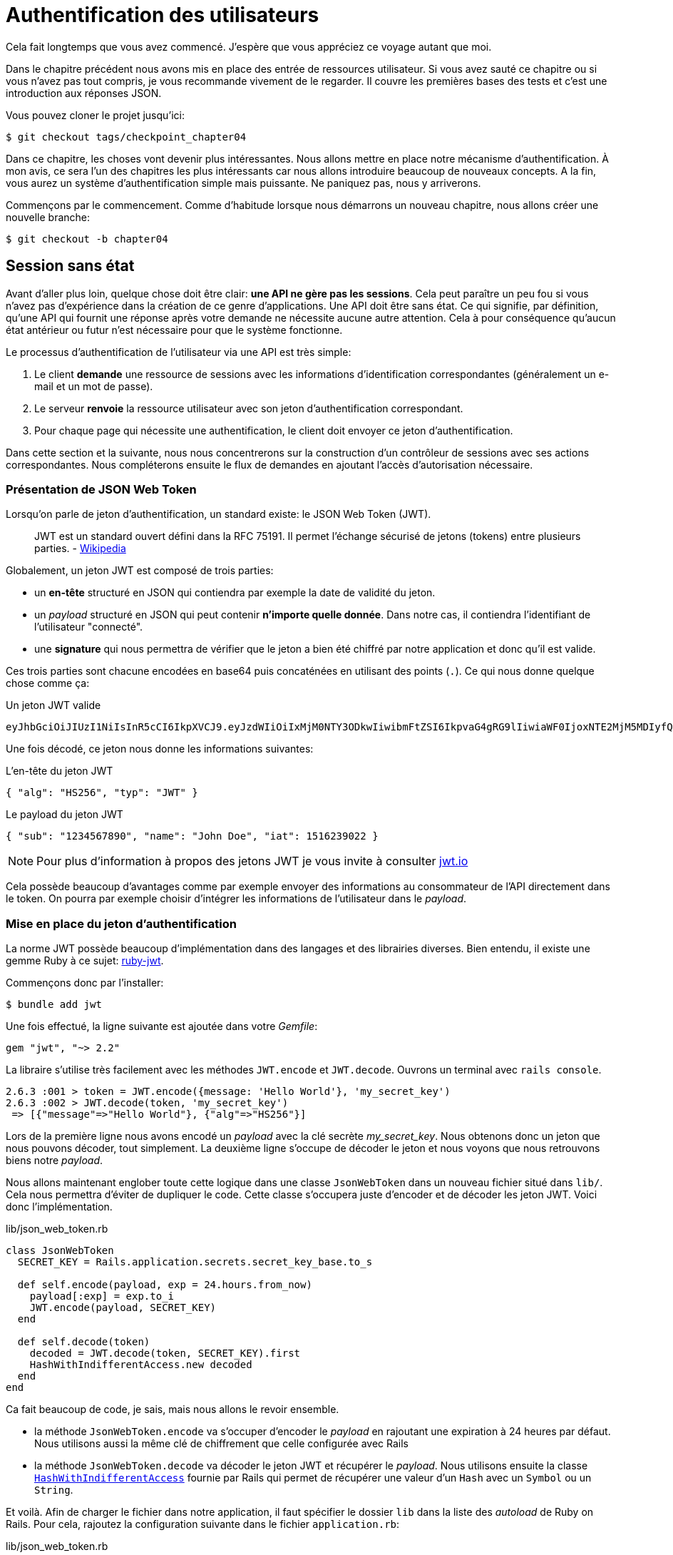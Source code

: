 [#chapter04-athentification]
= Authentification des utilisateurs

Cela fait longtemps que vous avez commencé. J’espère que vous appréciez ce voyage autant que moi.

Dans le chapitre précédent nous avons mis en place des entrée de ressources utilisateur. Si vous avez sauté ce chapitre ou si vous n’avez pas tout compris, je vous recommande vivement de le regarder. Il couvre les premières bases des tests et c’est une introduction aux réponses JSON.

Vous pouvez cloner le projet jusqu’ici:

[source,bash]
----
$ git checkout tags/checkpoint_chapter04
----

Dans ce chapitre, les choses vont devenir plus intéressantes. Nous allons mettre en place notre mécanisme d’authentification. À mon avis, ce sera l’un des chapitres les plus intéressants car nous allons introduire beaucoup de nouveaux concepts. A la fin, vous aurez un système d’authentification simple mais puissante. Ne paniquez pas, nous y arriverons.

Commençons par le commencement. Comme d’habitude lorsque nous démarrons un nouveau chapitre, nous allons créer une nouvelle branche:

[source,bash]
----
$ git checkout -b chapter04
----

== Session sans état

Avant d’aller plus loin, quelque chose doit être clair: *une API ne gère pas les sessions*. Cela peut paraître un peu fou si vous n’avez pas d’expérience dans la création de ce genre d’applications. Une API doit être sans état. Ce qui signifie, par définition, qu’une API qui fournit une réponse après votre demande ne nécessite aucune autre attention. Cela à pour conséquence qu’aucun état antérieur ou futur n’est nécessaire pour que le système fonctionne.

Le processus d’authentification de l’utilisateur via une API est très simple:

. Le client *demande* une ressource de sessions avec les informations d’identification correspondantes (généralement un e-mail et un mot de passe).
. Le serveur *renvoie* la ressource utilisateur avec son jeton d’authentification correspondant.
. Pour chaque page qui nécessite une authentification, le client doit envoyer ce jeton d’authentification.

Dans cette section et la suivante, nous nous concentrerons sur la construction d’un contrôleur de sessions avec ses actions correspondantes. Nous compléterons ensuite le flux de demandes en ajoutant l’accès d’autorisation nécessaire.


=== Présentation de JSON Web Token

Lorsqu'on parle de jeton d'authentification, un standard existe: le JSON Web Token (JWT).

> JWT est un standard ouvert défini dans la RFC 75191. Il permet l'échange sécurisé de jetons (tokens) entre plusieurs parties. - https://fr.wikipedia.org/wiki/JSON_Web_Token[Wikipedia]

Globalement, un jeton JWT est composé de trois parties:

- un *en-tête* structuré en JSON qui contiendra par exemple la date de validité du jeton.
- un _payload_ structuré en JSON qui peut contenir *n'importe quelle donnée*. Dans notre cas, il contiendra l’identifiant de l'utilisateur "connecté".
- une *signature* qui nous permettra de vérifier que le jeton a bien été chiffré par notre application et donc qu'il est valide.

Ces trois parties sont chacune encodées en base64 puis concaténées en utilisant des points (`.`). Ce qui nous donne quelque chose comme ça:

.Un jeton JWT valide
----
eyJhbGciOiJIUzI1NiIsInR5cCI6IkpXVCJ9.eyJzdWIiOiIxMjM0NTY3ODkwIiwibmFtZSI6IkpvaG4gRG9lIiwiaWF0IjoxNTE2MjM5MDIyfQ.SflKxwRJSMeKKF2QT4fwpMeJf36POk6yJV_adQssw5c
----

Une fois décodé, ce jeton nous donne les informations suivantes:

.L'en-tête du jeton JWT
[source,json]
----
{ "alg": "HS256", "typ": "JWT" }
----

.Le payload du jeton JWT
[source,json]
----
{ "sub": "1234567890", "name": "John Doe", "iat": 1516239022 }
----

NOTE: Pour plus d'information à propos des jetons JWT je vous invite à consulter https://jwt.io[jwt.io]

Cela possède beaucoup d'avantages comme par exemple envoyer des informations au consommateur de l'API directement dans le token. On pourra par exemple choisir d'intégrer les informations de l'utilisateur dans le _payload_.

=== Mise en place du jeton d’authentification

La norme JWT possède beaucoup d'implémentation dans des langages et des librairies diverses. Bien entendu, il existe une gemme Ruby à ce sujet: https://github.com/jwt/ruby-jwt[ruby-jwt].

Commençons donc par l'installer:

[source,bash]
----
$ bundle add jwt
----

Une fois effectué, la ligne suivante est ajoutée dans votre _Gemfile_:

[source,ruby]
----
gem "jwt", "~> 2.2"
----

La libraire s'utilise très facilement avec les méthodes `JWT.encode` et `JWT.decode`. Ouvrons un terminal avec `rails console`.

[source,ruby]
----
2.6.3 :001 > token = JWT.encode({message: 'Hello World'}, 'my_secret_key')
2.6.3 :002 > JWT.decode(token, 'my_secret_key')
 => [{"message"=>"Hello World"}, {"alg"=>"HS256"}]
----

Lors de la première ligne nous avons encodé un _payload_ avec la clé secrète _my_secret_key_. Nous obtenons donc un jeton que nous pouvons décoder, tout simplement. La deuxième ligne s'occupe de décoder le jeton et nous voyons que nous retrouvons biens notre _payload_.


Nous allons maintenant englober toute cette logique dans une classe `JsonWebToken` dans un nouveau fichier situé dans `lib/`. Cela nous permettra d'éviter de dupliquer le code.  Cette classe s'occupera juste d'encoder et de décoder les jeton JWT. Voici donc l'implémentation.

.lib/json_web_token.rb
[source,ruby]
----
class JsonWebToken
  SECRET_KEY = Rails.application.secrets.secret_key_base.to_s

  def self.encode(payload, exp = 24.hours.from_now)
    payload[:exp] = exp.to_i
    JWT.encode(payload, SECRET_KEY)
  end

  def self.decode(token)
    decoded = JWT.decode(token, SECRET_KEY).first
    HashWithIndifferentAccess.new decoded
  end
end
----


Ca fait beaucoup de code, je sais, mais nous allons le revoir ensemble.

- la méthode `JsonWebToken.encode` va s'occuper d'encoder le _payload_ en rajoutant une expiration à 24 heures par défaut. Nous utilisons aussi la même clé de chiffrement que celle configurée avec Rails
- la méthode `JsonWebToken.decode` va décoder le jeton JWT et récupérer le _payload_. Nous utilisons ensuite la classe https://api.rubyonrails.org/classes/ActiveSupport/HashWithIndifferentAccess.html[`HashWithIndifferentAccess`] fournie par Rails qui permet de récupérer une valeur d'un `Hash` avec un `Symbol` ou un `String`.

Et voilà. Afin de charger le fichier dans notre application, il faut spécifier le dossier `lib` dans la liste des _autoload_ de Ruby on Rails. Pour cela, rajoutez la configuration suivante dans le fichier `application.rb`:

.lib/json_web_token.rb
[source,ruby]
----
# ...
module MarketPlaceApi
  class Application < Rails::Application
    # ...
    config.autoload_paths << Rails.root.join('lib')
  end
end
----

Et voilà. Il est temps de faire un _commit_.

[source,bash]
----
$ git add . && git commit -m "Setup JWT gem"
----

=== Le contrôleur de jeton

Nous avons donc mis en place le système de génération d'un jeton JWT. Il est maintenant temps de créer une route qui générer ce jeton. Les actions que nous allons implémenter seront gérées en tant que services _RESTful_: la connexion sera gérée par une demande POST à l’action `create`.

Pour commencer, nous allons commencer par créer le contrôleur de et la méthode `create` dans le _namespace_ `/api/v1`. Avec Rails, une commande suffit:

[source,bash]
----
$ rails generate controller api::v1::tokens create
----

Nous allons modifier un peu la route afin de respecter les conventions _REST_:

.config/routes.rb
[source,ruby]
----
Rails.application.routes.draw do
  namespace :api, defaults: { format: :json } do
    namespace :v1 do
      # ...
      resources :tokens, only: [:create]
    end
  end
end
----


Avant d'aller plus loin, nous allons mettre les tests fonctionnels. Les tests sont:

- si j'envoie un couple courriel / mot de passe valide, je reçois un jeton
- dans le cas contraire, j'ai une réponse de type `forbidden`.

Les tests se matérialisent donc comme ceci:

.test/controllers/api/v1/tokens_controller_test.rb
[source,ruby]
----
require 'test_helper'

class Api::V1::TokensControllerTest < ActionDispatch::IntegrationTest
  setup do
    @user = users(:one)
  end

  test 'should get JWT token' do
    post api_v1_tokens_url, params: { user: { email: @user.email, password: 'g00d_pa$$' } }, as: :json
    assert_response :success

    json_response = JSON.parse(response.body)
    assert_not_nil json_response['token']
  end

  test 'should not get JWT token' do
    post api_v1_tokens_url, params: { user: { email: @user.email, password: 'b@d_pa$$' } }, as: :json
    assert_response :unauthorized
  end
end
----

Vous vous demandez sûrement: "mais comment peux tu connaître le mot de passe de l'utilisateur?". Il suffit tout simplement d'utiliser la méthode `BCrypt::Password.create` dans les _fixtures_ des utilisateurs:

.test/fixtures/users.yml
[source,yaml]
----
one:
  email: one@one.org
  password_digest: <%= BCrypt::Password.create('g00d_pa$$') %>
----



A ce moment précis, si vous lancez les test vous obtenez deux erreurs:

[source,bash]
----
$ rake test

........E

Error:
Api::V1::TokensControllerTest#test_should_get_JWT_token:
JSON::ParserError: 767: unexpected token at ''


Failure:
Expected response to be a <401: unauthorized>, but was a <204: No Content>
----

C'est normal. Il est maintenant temps d'implémenter la logique pour créer le jeton JWT. Elle est très simple.


.config/routes.rb
[source,ruby]
----
class Api::V1::TokensController < ApplicationController
  def create
    @user = User.find_by_email(user_params[:email])
    if @user&.authenticate(user_params[:password])
      render json: {
        token: JsonWebToken.encode(user_id: @user.id),
        email: @user.email
      }
    else
      head :unauthorized
    end
  end

  private

  # Only allow a trusted parameter "white list" through.
  def user_params
    params.require(:user).permit(:email, :password)
  end
end
----

Cela fait beaucoup de code mais c'est très simple:

. On filtre toujours les paramètres avec la méthode `user_params`
. On récupère l'utilisateur avec la méthode `User.find_by_email` (qui est une méthode "magique" de _Active Record_ puisque le champ `email` est présent en base) et on récupère l'utilisateur
. On utilise la méthode `User#authenticate` (qui existe grâce à la gemme `bcrypt`) avec le mot de passe en paramètre. Bcrypt va _hasher_ le mot de passe et vérifier s'il correspond à l'attribut `password_digest`. La fonction renvoie `true` si tout s'est bien passé, `false` dans le cas contraire.
. Dans le cas ou le mot de passe correspond au _hash_, on renvoie un JSON contenant le _token_ généré avec la classe `JsonWebToken`. Dans le cas contraire, on renvoie une réponse vide avec un en-tête `unauthorized`

Toujours là? Ne vous inquiétez pas, c'est fini! Maintenant vos tests doivent passer.

[source,bash]
----
$ rake test

...........

Finished in 0.226196s, 48.6304 runs/s, 70.7351 assertions/s.
11 runs, 16 assertions, 0 failures, 0 errors, 0 skips
----

Il est temps de faire un commit qui va contenir toutes nos modifications:

[source,bash]
----
$ git add . && git commit -m "Setup tokens controller"
----


== Utilisateur connecté

Nous avons donc mis en place la logique suivante: l’API retourne un jeton d’authentification si les paramètres passés d'authentification sont corrects.

Nous allons maintenant implémenter la logique suivante: A chaque fois que ce client demandera une page protégée, nous devrons retrouver l’utilisateur à partir de ce jeton d’authentification que l’utilisateur aura passé dans l’en-tête HTTP.

Dans notre cas, nous utiliserons l’en-tête HTTP `Authorization` qui est souvent utilisé pour ça. Personnellement, je le trouve que c’est la meilleure manière parce que cela donne un contexte à la requête sans polluer l’URL avec des paramètres supplémentaires.

Nous allons donc créer une méthode `current_user` pour répondre à nos besoins. C’est-à-dire retrouver l’utilisateur grâce à son jeton d’authentification qui est envoyé sur chaque requête.

Quand il s’agit de l’authentification, j’aime ajouter toutes les méthodes associées dans un fichier séparé. Il suffit ensuite d’inclure le fichier dans le `ApplicationController`. De cette façon, il est très facile à tester de manière isolée. Créons-donc le fichier dans le répertoire `controllers/concerns` avec une méthode `current_user` que nous implémenterons juste après:

[source,ruby]
.app/controllers/concerns/authenticable.rb
----
module Authenticable
  def current_user
    # TODO
  end
end
----


Ensuite, créons un répertoire `concerns` sous `tests/controllers/` et un fichier `authenticable_test.rb` pour nos tests d’authentification:

[source,bash]
----
$ mkdir test/controllers/concerns
$ touch test/controllers/concerns/authenticable_test.rb
----

Comme d’habitude, nous commençons par écrire nos tests. Dans ce cas, notre méthode `current_user` va chercher un utilisateur par le jeton d’authentification dans l’en-tête HTTP `Authorization`. Le test est assez basique:

[source,ruby]
.test/controllers/concerns/authenticable_test.rb
----
# ...
class AuthenticableTest < ActionDispatch::IntegrationTest
  setup do
    @user = users(:one)
    @authentication = MockController.new
  end

  test 'should get user from Authorization token' do
    @authentication.request.headers['Authorization'] = JsonWebToken.encode(user_id: @user.id)
    assert_equal @user.id, @authentication.current_user.id
  end

  test 'should not get user from empty Authorization token' do
    @authentication.request.headers['Authorization'] = nil
    assert_nil @authentication.current_user
  end
end
----

Vous vous demandez sûrement "mais d'ou provient `MockController`??". En fait il s'agit d'un _Mock_, c'est à dire une classe qui imite le comportement d'une autre dans le but de tester un comportement.

Nous pouvons définir la classe `MockController` juste au dessus de notre test:

[source,ruby]
.test/controllers/concerns/authenticable_test.rb
----
# ...
class MockController
  include Authenticable
  attr_accessor :request

  def initialize
    mock_request = Struct.new(:headers)
    self.request = mock_request.new({})
  end
end
# ...
----

La classe `MockController` inclue simplement notre module `Authenticable` que nous allons tester. Elle contient un attribut `request` qui contient une simple https://ruby-doc.org/core-2.6.3/Struct.html[`Struct`] qui imite le comportement d'une requête Rails en contenant un attribut `headers` de type `Hash`.


Ensuite nous pouvons implémenter nos deux tests justes après

[source,ruby]
.test/controllers/concerns/authenticable_test.rb
----
# ...
class AuthenticableTest < ActionDispatch::IntegrationTest
  setup do
    @user = users(:one)
    @authentication = Authentication.new
  end

  test 'should get user from Authorization token' do
    @authentication.request.headers['Authorization'] = JsonWebToken.encode(user_id: @user.id)
    assert_not_nil @authentication.current_user
    assert_equal @user.id, @authentication.current_user.id
  end

  test 'should not get user from empty Authorization token' do
    @authentication.request.headers['Authorization'] = nil
    assert_nil @authentication.current_user
  end
end
----


Nos tests doivent échouer. Implémentons donc le code pour qu’il passe:

[source,ruby]
.app/controllers/concerns/authenticable.rb
----
module Authenticable
  def current_user
    return @current_user if @current_user

    header = request.headers['Authorization']
    return nil if header.nil?

    decoded = JsonWebToken.decode(header)

    @current_user = User.find(decoded[:user_id]) rescue ActiveRecord::RecordNotFound
  end
end
----

Et voilà! On récupère le jeton dans l'en-tête `Authorization` et nous cherchons l’utilisateur correspondant. Rien de bien sorcier.

Maintenant nos test doivent passer:

[source,bash]
----
$ rake test
.............
13 runs, 19 assertions, 0 failures, 0 errors, 0 skips
----

Nous n’avons plus qu’à inclure le module `Authenticable` dans la classe `ApplicationController`:

[source,ruby]
.app/controllers/application_controller.rb
----
class ApplicationController < ActionController::API
  # ...
  include Authenticable
end
----

Et maintenant il est temps de _commiter_ nos changements:

[source,bash]
----
$ git add . && git commit -m "Adds authenticable module for managing authentication methods"
----

== Authentification avec le jeton

L’autorisation joue un rôle important dans la construction des applications car, contrairement à l’authentification qui permet d’identifier l’utilisateur, l’autorisation nous aide à définir ce qu’il a le droit de faire.

Nous avons une route pour mettre à jour l’utilisateur mais il y a un problème: n’importe qui peut mettre à jour n’importe quel utilisateur. Dans cette section, nous allons mettre en œuvre une méthode qui exigera que l’utilisateur soit connecté afin d’empêcher tout accès non autorisé.

=== Autoriser les actions

Il est maintenant temps de mettre à jour notre fichier `users_controller.rb` pour refuser l’accès à certaines actions. Nous allons aussi implémenter la méthode `current_user` sur l’action `update` et `destroy` afin de s’assurer que l’utilisateur qui est connecté ne sera capable de mettre à jour que ses données et qu’il ne pourra supprimer que (et uniquement) son compte.

Nous allons donc découper notre test _should update user_ et _should destroy user_ en deux tests

Commençons par la mise à jour du test _should update user_.

.test/controllers/api/v1/users_controller_test.rb
[source,ruby]
----
# ...
class Api::V1::UsersControllerTest < ActionDispatch::IntegrationTest
  # ...
  test "should update user" do
    patch api_v1_user_url(@user),
      params: { user: { email: @user.email } },
      headers: { Authorization: JsonWebToken.encode(user_id: @user.id) },
      as: :json
    assert_response :success
  end

  test "should forbid update user" do
    patch api_v1_user_url(@user), params: { user: { email: @user.email } }, as: :json
    assert_response :forbidden
  end
end
----


Vous voyez que maintenant nous devons ajouter une en-tête _Authorization_ pour que le modification de l'utilisateur soit acceptée. Si nous le faisons pas, nous voulons recevoir une réponse de type _forbidden_.

Nous pouvons imaginer à peu près la même chose pour le test _should forbid destroy user_:

.test/controllers/api/v1/users_controller_test.rb
[source,ruby]
----
# ...
class Api::V1::UsersControllerTest < ActionDispatch::IntegrationTest
  # ...
  test "should destroy user" do
    assert_difference('User.count', -1) do
      delete api_v1_user_url(@user), headers: { Authorization: JsonWebToken.encode(user_id: @user.id) }, as: :json
    end
    assert_response :no_content
  end

  test "should forbid destroy user" do
    assert_no_difference('User.count') do
      delete api_v1_user_url(@user), as: :json
    end
    assert_response :forbidden
  end
end
----

Et comme vous pouvez vous y attendre, si nous exécutons les tests de notre _controller_ utilisateurs, ils devraient échouer:

[source,bash]
----
$ rails test test/controllers/api/v1/users_controller_test.rb
..F

Failure:
Expected response to be a <2XX: success>, but was a <403: Forbidden>

..F

Failure:
"User.count" didn t change by -1.
Expected: 0
  Actual: 1
----

La solution est assez simple. Nous allons ajouter un `before_action` qui appellera la méthode `check_owner` pour les action `update` et `destroy`. Ainsi nous vérifierons que l’utilisateur correspondant au jeton JWT est le même que l'utilisateur qui doit être mis à jour.

Voici l'implémentation:

[source,ruby]
.spec/controllers/api/v1/users_controller_spec.rb
----
class Api::V1::UsersController < ApplicationController
  before_action :set_user, only: %i[show update destroy]
  before_action :check_owner, only: %i[update destroy]
  # ...

  private
  # ...
  def check_owner
    head :forbidden unless @user.id == current_user&.id
  end
end
----

Et voilà! L'implémentation est vraiment simple. Il est donc temps de _commiter_:

[source,bash]
----
$ git commit -am "Adds authorization for the users controller"
----

Et comme nous arrivons à la fin de notre chapitre, il est temps d'appliquer toutes nos modifications sur la branche master en faisant un `merge`:

[source,bash]
----
$ git checkout master
$ git merge chapter04
----

== Conclusion

Vous l’avez fait! Vous êtes à mi-chemin! Ce chapitre a été long et difficile, mais c’est un grand pas en avant sur la mise en place d’un mécanisme solide pour gérer l’authentification utilisateur et nous grattons même la surface pour de simples règles d’autorisation.

Dans le prochain chapitre, nous nous concentrerons sur la personnalisation de la sortie JSON pour l’utilisateur avec https://github.com/Netflix/fast_jsonapi[`fast_jsonapi`] et l’ajout d’un modèle de produit en donnant à l’utilisateur la possibilité de créer un produit et le publier pour la vente.
